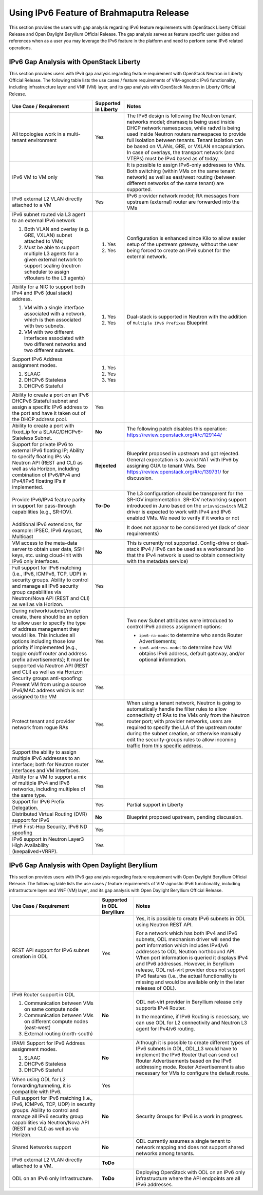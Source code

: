 .. This work is licensed under a Creative Commons Attribution 4.0 International License.
.. http://creativecommons.org/licenses/by/4.0
.. (c) Bin Hu (AT&T) and Sridhar Gaddam (RedHat)

=========================================
Using IPv6 Feature of Brahmaputra Release
=========================================

This section provides the users with gap analysis regarding IPv6 feature requirements with
OpenStack Liberty Official Release and Open Daylight Beryllium Official Release. The gap analysis
serves as feature specific user guides and references when as a user you may leverage the
IPv6 feature in the platform and need to perform some IPv6 related operations.

****************************************
IPv6 Gap Analysis with OpenStack Liberty
****************************************

This section provides users with IPv6 gap analysis regarding feature requirement with
OpenStack Neutron in Liberty Official Release. The following table lists the use cases / feature
requirements of VIM-agnostic IPv6 functionality, including infrastructure layer and VNF
(VM) layer, and its gap analysis with OpenStack Neutron in Liberty Official Release.

.. table::
  :class: longtable

  +-----------------------------------------------------------+-------------------------+--------------------------------------------------------------------+
  |Use Case / Requirement                                     |Supported in Liberty     |Notes                                                               |
  +===========================================================+=========================+====================================================================+
  |All topologies work in a multi-tenant environment          |Yes                      |The IPv6 design is following the Neutron tenant networks model;     |
  |                                                           |                         |dnsmasq is being used inside DHCP network namespaces, while radvd   |
  |                                                           |                         |is being used inside Neutron routers namespaces to provide full     |
  |                                                           |                         |isolation between tenants. Tenant isolation can be based on VLANs,  |
  |                                                           |                         |GRE, or VXLAN encapsulation. In case of overlays, the transport     |
  |                                                           |                         |network (and VTEPs) must be IPv4 based as of today.                 |
  +-----------------------------------------------------------+-------------------------+--------------------------------------------------------------------+
  |IPv6 VM to VM only                                         |Yes                      |It is possible to assign IPv6-only addresses to VMs. Both switching |
  |                                                           |                         |(within VMs on the same tenant network) as well as east/west routing|
  |                                                           |                         |(between different networks of the same tenant) are supported.      |
  +-----------------------------------------------------------+-------------------------+--------------------------------------------------------------------+
  |IPv6 external L2 VLAN directly attached to a VM            |Yes                      |IPv6 provider network model; RA messages from upstream (external)   |
  |                                                           |                         |router are forwarded into the VMs                                   |
  +-----------------------------------------------------------+-------------------------+--------------------------------------------------------------------+
  |IPv6 subnet routed via L3 agent to an external IPv6 network|                         |Configuration is enhanced since Kilo to allow easier setup of the   |
  |                                                           |1. Yes                   |upstream gateway, without the user being forced to create an IPv6   |
  |1. Both VLAN and overlay (e.g. GRE, VXLAN) subnet attached |                         |subnet for the external network.                                    |
  |   to VMs;                                                 |                         |                                                                    |
  |2. Must be able to support multiple L3 agents for a given  |2. Yes                   |                                                                    |
  |   external network to support scaling (neutron scheduler  |                         |                                                                    |
  |   to assign vRouters to the L3 agents)                    |                         |                                                                    |
  +-----------------------------------------------------------+-------------------------+--------------------------------------------------------------------+
  |Ability for a NIC to support both IPv4 and IPv6 (dual      |                         |Dual-stack is supported in Neutron with the addition of             |
  |stack) address.                                            |                         |``Multiple IPv6 Prefixes`` Blueprint                                |
  |                                                           |                         |                                                                    |
  |1. VM with a single interface associated with a network,   |1. Yes                   |                                                                    |
  |   which is then associated with two subnets.              |                         |                                                                    |
  |2. VM with two different interfaces associated with two    |2. Yes                   |                                                                    |
  |   different networks and two different subnets.           |                         |                                                                    |
  +-----------------------------------------------------------+-------------------------+--------------------------------------------------------------------+
  |Support IPv6 Address assignment modes.                     |1. Yes                   |                                                                    |
  |                                                           |                         |                                                                    |
  |1. SLAAC                                                   |2. Yes                   |                                                                    |
  |2. DHCPv6 Stateless                                        |                         |                                                                    |
  |3. DHCPv6 Stateful                                         |3. Yes                   |                                                                    |
  +-----------------------------------------------------------+-------------------------+--------------------------------------------------------------------+
  |Ability to create a port on an IPv6 DHCPv6 Stateful subnet |Yes                      |                                                                    |
  |and assign a specific IPv6 address to the port and have it |                         |                                                                    |
  |taken out of the DHCP address pool.                        |                         |                                                                    |
  +-----------------------------------------------------------+-------------------------+--------------------------------------------------------------------+
  |Ability to create a port with fixed_ip for a               |**No**                   |The following patch disables this operation:                        |
  |SLAAC/DHCPv6-Stateless Subnet.                             |                         |https://review.openstack.org/#/c/129144/                            |
  +-----------------------------------------------------------+-------------------------+--------------------------------------------------------------------+
  |Support for private IPv6 to external IPv6 floating IP;     |**Rejected**             |Blueprint proposed in upstream and got rejected. General expectation|
  |Ability to specify floating IPs via Neutron API (REST and  |                         |is to avoid NAT with IPv6 by assigning GUA to tenant VMs. See       |
  |CLI) as well as via Horizon, including combination of      |                         |https://review.openstack.org/#/c/139731/ for discussion.            |
  |IPv6/IPv4 and IPv4/IPv6 floating IPs if implemented.       |                         |                                                                    |
  +-----------------------------------------------------------+-------------------------+--------------------------------------------------------------------+
  |Provide IPv6/IPv4 feature parity in support for            |**To-Do**                |The L3 configuration should be transparent for the SR-IOV           |
  |pass-through capabilities (e.g., SR-IOV).                  |                         |implementation. SR-IOV networking support introduced in Juno based  |
  |                                                           |                         |on the ``sriovnicswitch`` ML2 driver is expected to work with IPv4  |
  |                                                           |                         |and IPv6 enabled VMs. We need to verify if it works or not          |
  +-----------------------------------------------------------+-------------------------+--------------------------------------------------------------------+
  |Additional IPv6 extensions, for example: IPSEC, IPv6       |**No**                   |It does not appear to be considered yet (lack of clear requirements)|
  |Anycast, Multicast                                         |                         |                                                                    |
  +-----------------------------------------------------------+-------------------------+--------------------------------------------------------------------+
  |VM access to the meta-data server to obtain user data, SSH |**No**                   |This is currently not supported. Config-drive or dual-stack IPv4 /  |
  |keys, etc. using cloud-init with IPv6 only interfaces.     |                         |IPv6 can be used as a workaround (so that the IPv4 network is used  |
  |                                                           |                         |to obtain connectivity with the metadata service)                   |
  +-----------------------------------------------------------+-------------------------+--------------------------------------------------------------------+
  |Full support for IPv6 matching (i.e., IPv6, ICMPv6, TCP,   |Yes                      |                                                                    |
  |UDP) in security groups. Ability to control and manage all |                         |                                                                    |
  |IPv6 security group capabilities via Neutron/Nova API (REST|                         |                                                                    |
  |and CLI) as well as via Horizon.                           |                         |                                                                    |
  +-----------------------------------------------------------+-------------------------+--------------------------------------------------------------------+
  |During network/subnet/router create, there should be an    |Yes                      |Two new Subnet attributes were introduced to control IPv6 address   |
  |option to allow user to specify the type of address        |                         |assignment options:                                                 |
  |management they would like. This includes all options      |                         |                                                                    |
  |including those low priority if implemented (e.g., toggle  |                         |* ``ipv6-ra-mode``: to determine who sends Router Advertisements;   |
  |on/off router and address prefix advertisements); It must  |                         |                                                                    |
  |be supported via Neutron API (REST and CLI) as well as via |                         |* ``ipv6-address-mode``: to determine how VM obtains IPv6 address,  |
  |Horizon                                                    |                         |  default gateway, and/or optional information.                     |
  +-----------------------------------------------------------+-------------------------+--------------------------------------------------------------------+
  |Security groups anti-spoofing: Prevent VM from using a     |Yes                      |                                                                    |
  |source IPv6/MAC address which is not assigned to the VM    |                         |                                                                    |
  +-----------------------------------------------------------+-------------------------+--------------------------------------------------------------------+
  |Protect tenant and provider network from rogue RAs         |Yes                      |When using a tenant network, Neutron is going to automatically      |
  |                                                           |                         |handle the filter rules to allow connectivity of RAs to the VMs only|
  |                                                           |                         |from the Neutron router port; with provider networks, users are     |
  |                                                           |                         |required to specify the LLA of the upstream router during the subnet|
  |                                                           |                         |creation, or otherwise manually edit the security-groups rules to   |
  |                                                           |                         |allow incoming traffic from this specific address.                  |
  +-----------------------------------------------------------+-------------------------+--------------------------------------------------------------------+
  |Support the ability to assign multiple IPv6 addresses to   |Yes                      |                                                                    |
  |an interface; both for Neutron router interfaces and VM    |                         |                                                                    |
  |interfaces.                                                |                         |                                                                    |
  +-----------------------------------------------------------+-------------------------+--------------------------------------------------------------------+
  |Ability for a VM to support a mix of multiple IPv4 and IPv6|Yes                      |                                                                    |
  |networks, including multiples of the same type.            |                         |                                                                    |
  +-----------------------------------------------------------+-------------------------+--------------------------------------------------------------------+
  |Support for IPv6 Prefix Delegation.                        |Yes                      |Partial support in Liberty                                          |
  +-----------------------------------------------------------+-------------------------+--------------------------------------------------------------------+
  |Distributed Virtual Routing (DVR) support for IPv6         |**No**                   |Blueprint proposed upstream, pending discussion.                    |
  +-----------------------------------------------------------+-------------------------+--------------------------------------------------------------------+
  |IPv6 First-Hop Security, IPv6 ND spoofing                  |Yes                      |                                                                    |
  +-----------------------------------------------------------+-------------------------+--------------------------------------------------------------------+
  |IPv6 support in Neutron Layer3 High Availability           |Yes                      |                                                                    |
  |(keepalived+VRRP).                                         |                         |                                                                    |
  +-----------------------------------------------------------+-------------------------+--------------------------------------------------------------------+

**********************************************
IPv6 Gap Analysis with Open Daylight Beryllium
**********************************************

This section provides users with IPv6 gap analysis regarding feature requirement with
Open Daylight Beryllium Official Release. The following table lists the use cases / feature
requirements of VIM-agnostic IPv6 functionality, including infrastructure layer and VNF
(VM) layer, and its gap analysis with Open Daylight Beryllium Official Release.

.. table::
  :class: longtable

  +-------------------------------------------------------------+--------------------------+--------------------------------------------------------------------------+
  |Use Case / Requirement                                       |Supported in ODL Beryllium|Notes                                                                     |
  +=============================================================+==========================+==========================================================================+
  |REST API support for IPv6 subnet creation in ODL             |Yes                       |Yes, it is possible to create IPv6 subnets in ODL using Neutron REST API. |
  |                                                             |                          |                                                                          |
  |                                                             |                          |For a network which has both IPv4 and IPv6 subnets, ODL mechanism driver  |
  |                                                             |                          |will send the port information which includes IPv4/v6 addresses to ODL    |
  |                                                             |                          |Neutron northbound API. When port information is queried it displays IPv4 |
  |                                                             |                          |and IPv6 addresses. However, in Beryllium release, ODL net-virt provider  |
  |                                                             |                          |does not support IPv6 features (i.e., the actual functionality is missing |
  |                                                             |                          |and would be available only in the later releases of ODL).                |
  +-------------------------------------------------------------+--------------------------+--------------------------------------------------------------------------+
  |IPv6 Router support in ODL                                   |**No**                    |ODL net-virt provider in Beryllium release only supports IPv4 Router.     |
  |                                                             |                          |                                                                          |
  |1. Communication between VMs on same compute node            |                          |In the meantime, if IPv6 Routing is necessary, we can use ODL for L2      |
  |2. Communication between VMs on different compute nodes      |                          |connectivity and Neutron L3 agent for IPv4/v6 routing.                    |
  |   (east-west)                                               |                          |                                                                          |
  |3. External routing (north-south)                            |                          |                                                                          |
  +-------------------------------------------------------------+--------------------------+--------------------------------------------------------------------------+
  |IPAM: Support for IPv6 Address assignment modes.             |**No**                    |Although it is possible to create different types of IPv6 subnets in ODL, |
  |                                                             |                          |ODL_L3 would have to implement the IPv6 Router that can send out Router   |
  |1. SLAAC                                                     |                          |Advertisements based on the IPv6 addressing mode. Router Advertisement    |
  |2. DHCPv6 Stateless                                          |                          |is also necessary for VMs to configure the default route.                 |
  |3. DHCPv6 Stateful                                           |                          |                                                                          |
  +-------------------------------------------------------------+--------------------------+--------------------------------------------------------------------------+
  |When using ODL for L2 forwarding/tunneling, it is compatible |Yes                       |                                                                          |
  |with IPv6.                                                   |                          |                                                                          |
  +-------------------------------------------------------------+--------------------------+--------------------------------------------------------------------------+
  |Full support for IPv6 matching (i.e., IPv6, ICMPv6, TCP, UDP)|**No**                    |Security Groups for IPv6 is a work in progress.                           |
  |in security groups. Ability to control and manage all IPv6   |                          |                                                                          |
  |security group capabilities via Neutron/Nova API (REST and   |                          |                                                                          |
  |CLI) as well as via Horizon.                                 |                          |                                                                          |
  +-------------------------------------------------------------+--------------------------+--------------------------------------------------------------------------+
  |Shared Networks support                                      |**No**                    |ODL currently assumes a single tenant to network mapping and does not     |
  |                                                             |                          |support shared networks among tenants.                                    |
  +-------------------------------------------------------------+--------------------------+--------------------------------------------------------------------------+
  |IPv6 external L2 VLAN directly attached to a VM.             |**ToDo**                  |                                                                          |
  +-------------------------------------------------------------+--------------------------+--------------------------------------------------------------------------+
  |ODL on an IPv6 only Infrastructure.                          |**ToDo**                  |Deploying OpenStack with ODL on an IPv6 only infrastructure where the API |
  |                                                             |                          |endpoints are all IPv6 addresses.                                         |
  +-------------------------------------------------------------+--------------------------+--------------------------------------------------------------------------+

